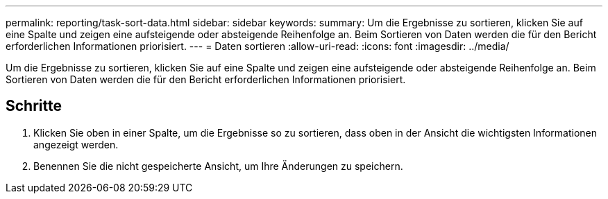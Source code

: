 ---
permalink: reporting/task-sort-data.html 
sidebar: sidebar 
keywords:  
summary: Um die Ergebnisse zu sortieren, klicken Sie auf eine Spalte und zeigen eine aufsteigende oder absteigende Reihenfolge an. Beim Sortieren von Daten werden die für den Bericht erforderlichen Informationen priorisiert. 
---
= Daten sortieren
:allow-uri-read: 
:icons: font
:imagesdir: ../media/


[role="lead"]
Um die Ergebnisse zu sortieren, klicken Sie auf eine Spalte und zeigen eine aufsteigende oder absteigende Reihenfolge an. Beim Sortieren von Daten werden die für den Bericht erforderlichen Informationen priorisiert.



== Schritte

. Klicken Sie oben in einer Spalte, um die Ergebnisse so zu sortieren, dass oben in der Ansicht die wichtigsten Informationen angezeigt werden.
. Benennen Sie die nicht gespeicherte Ansicht, um Ihre Änderungen zu speichern.

